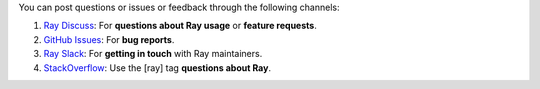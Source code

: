 You can post questions or issues or feedback through the following channels:

1. `Ray Discuss`_: For **questions about Ray usage** or **feature requests**.
2. `GitHub Issues`_: For **bug reports**.
3. `Ray Slack`_: For **getting in touch** with Ray maintainers.
4. `StackOverflow`_: Use the [ray] tag **questions about Ray**.

.. _`Ray Discuss`: https://discuss.ray.io/
.. _`GitHub Issues`: https://github.com/ray-project/ray/issues
.. _`Ray Slack`: https://forms.gle/9TSdDYUgxYs8SA9e8
.. _`StackOverflow`: https://stackoverflow.com/questions/tagged/ray
